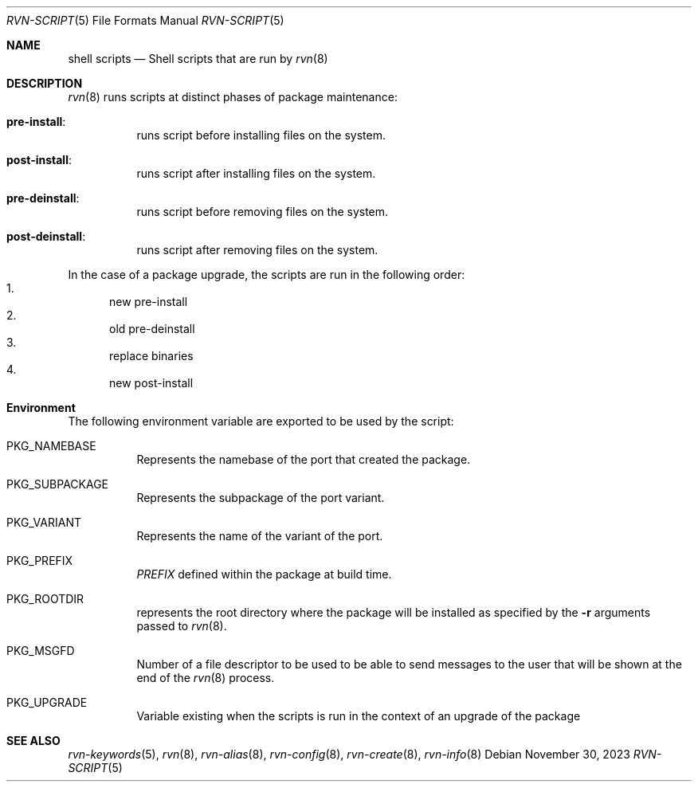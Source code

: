 .Dd November 30, 2023
.Dt RVN-SCRIPT 5
.Os
.Sh NAME
.Nm "shell scripts"
.Nd Shell scripts that are run by
.Xr rvn 8
.Sh DESCRIPTION
.Xr rvn 8
runs scripts at distinct phases of package maintenance:
.Bl -tag -width Ds
.It Cm pre-install :
runs script before installing files on the system.
.It Cm post-install :
runs script after installing files on the system.
.It Cm pre-deinstall :
runs script before removing files on the system.
.It Cm post-deinstall :
runs script after removing files on the system.
.El
.Pp
In the case of a package upgrade, the scripts are run in the following order:
.Bl -enum -compact
.It
new pre-install
.It
old pre-deinstall
.It
replace binaries
.It
new post-install
.El
.Sh Environment
The following environment variable are exported to be used by the script:
.Bl -tag -width Ds
.It Ev PKG_NAMEBASE
Represents the namebase of the port that created the package.
.It Ev PKG_SUBPACKAGE
Represents the subpackage of the port variant.
.It Ev PKG_VARIANT
Represents the name of the variant of the port.
.It Ev PKG_PREFIX
.Va PREFIX
defined within the package at build time.
.It Ev PKG_ROOTDIR
represents the root directory where the package will be installed as specified
by the
.Fl r
arguments passed to
.Xr rvn 8 .
.It Ev PKG_MSGFD
Number of a file descriptor to be used to be able to send messages to the user
that will be shown at the end of the
.Xr rvn 8
process.
.It Ev PKG_UPGRADE
Variable existing when the scripts is run in the context of an upgrade
of the package
.El
.Sh SEE ALSO
.Xr rvn-keywords 5 ,
.Xr rvn 8 ,
.Xr rvn-alias 8 ,
.Xr rvn-config 8 ,
.Xr rvn-create 8 ,
.Xr rvn-info 8
